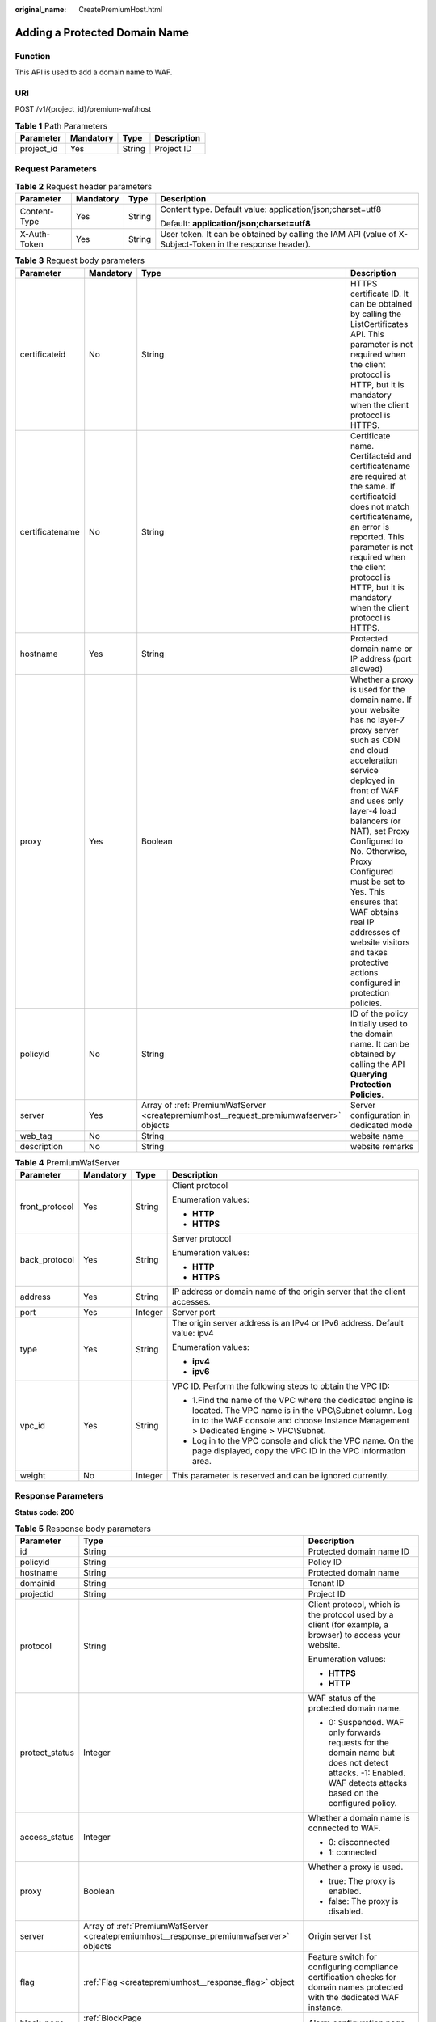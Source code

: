 :original_name: CreatePremiumHost.html

.. _CreatePremiumHost:

Adding a Protected Domain Name
==============================

Function
--------

This API is used to add a domain name to WAF.

URI
---

POST /v1/{project_id}/premium-waf/host

.. table:: **Table 1** Path Parameters

   ========== ========= ====== ===========
   Parameter  Mandatory Type   Description
   ========== ========= ====== ===========
   project_id Yes       String Project ID
   ========== ========= ====== ===========

Request Parameters
------------------

.. table:: **Table 2** Request header parameters

   +-----------------+-----------------+-----------------+----------------------------------------------------------------------------------------------------------+
   | Parameter       | Mandatory       | Type            | Description                                                                                              |
   +=================+=================+=================+==========================================================================================================+
   | Content-Type    | Yes             | String          | Content type. Default value: application/json;charset=utf8                                               |
   |                 |                 |                 |                                                                                                          |
   |                 |                 |                 | Default: **application/json;charset=utf8**                                                               |
   +-----------------+-----------------+-----------------+----------------------------------------------------------------------------------------------------------+
   | X-Auth-Token    | Yes             | String          | User token. It can be obtained by calling the IAM API (value of X-Subject-Token in the response header). |
   +-----------------+-----------------+-----------------+----------------------------------------------------------------------------------------------------------+

.. table:: **Table 3** Request body parameters

   +-----------------+-----------+----------------------------------------------------------------------------------------+-----------------------------------------------------------------------------------------------------------------------------------------------------------------------------------------------------------------------------------------------------------------------------------------------------------------------------------------------------------------------------------------------------------------------------+
   | Parameter       | Mandatory | Type                                                                                   | Description                                                                                                                                                                                                                                                                                                                                                                                                                 |
   +=================+===========+========================================================================================+=============================================================================================================================================================================================================================================================================================================================================================================================================================+
   | certificateid   | No        | String                                                                                 | HTTPS certificate ID. It can be obtained by calling the ListCertificates API. This parameter is not required when the client protocol is HTTP, but it is mandatory when the client protocol is HTTPS.                                                                                                                                                                                                                       |
   +-----------------+-----------+----------------------------------------------------------------------------------------+-----------------------------------------------------------------------------------------------------------------------------------------------------------------------------------------------------------------------------------------------------------------------------------------------------------------------------------------------------------------------------------------------------------------------------+
   | certificatename | No        | String                                                                                 | Certificate name. Certifacteid and certificatename are required at the same. If certificateid does not match certificatename, an error is reported. This parameter is not required when the client protocol is HTTP, but it is mandatory when the client protocol is HTTPS.                                                                                                                                                 |
   +-----------------+-----------+----------------------------------------------------------------------------------------+-----------------------------------------------------------------------------------------------------------------------------------------------------------------------------------------------------------------------------------------------------------------------------------------------------------------------------------------------------------------------------------------------------------------------------+
   | hostname        | Yes       | String                                                                                 | Protected domain name or IP address (port allowed)                                                                                                                                                                                                                                                                                                                                                                          |
   +-----------------+-----------+----------------------------------------------------------------------------------------+-----------------------------------------------------------------------------------------------------------------------------------------------------------------------------------------------------------------------------------------------------------------------------------------------------------------------------------------------------------------------------------------------------------------------------+
   | proxy           | Yes       | Boolean                                                                                | Whether a proxy is used for the domain name. If your website has no layer-7 proxy server such as CDN and cloud acceleration service deployed in front of WAF and uses only layer-4 load balancers (or NAT), set Proxy Configured to No. Otherwise, Proxy Configured must be set to Yes. This ensures that WAF obtains real IP addresses of website visitors and takes protective actions configured in protection policies. |
   +-----------------+-----------+----------------------------------------------------------------------------------------+-----------------------------------------------------------------------------------------------------------------------------------------------------------------------------------------------------------------------------------------------------------------------------------------------------------------------------------------------------------------------------------------------------------------------------+
   | policyid        | No        | String                                                                                 | ID of the policy initially used to the domain name. It can be obtained by calling the API **Querying Protection Policies**.                                                                                                                                                                                                                                                                                                 |
   +-----------------+-----------+----------------------------------------------------------------------------------------+-----------------------------------------------------------------------------------------------------------------------------------------------------------------------------------------------------------------------------------------------------------------------------------------------------------------------------------------------------------------------------------------------------------------------------+
   | server          | Yes       | Array of :ref:`PremiumWafServer <createpremiumhost__request_premiumwafserver>` objects | Server configuration in dedicated mode                                                                                                                                                                                                                                                                                                                                                                                      |
   +-----------------+-----------+----------------------------------------------------------------------------------------+-----------------------------------------------------------------------------------------------------------------------------------------------------------------------------------------------------------------------------------------------------------------------------------------------------------------------------------------------------------------------------------------------------------------------------+
   | web_tag         | No        | String                                                                                 | website name                                                                                                                                                                                                                                                                                                                                                                                                                |
   +-----------------+-----------+----------------------------------------------------------------------------------------+-----------------------------------------------------------------------------------------------------------------------------------------------------------------------------------------------------------------------------------------------------------------------------------------------------------------------------------------------------------------------------------------------------------------------------+
   | description     | No        | String                                                                                 | website remarks                                                                                                                                                                                                                                                                                                                                                                                                             |
   +-----------------+-----------+----------------------------------------------------------------------------------------+-----------------------------------------------------------------------------------------------------------------------------------------------------------------------------------------------------------------------------------------------------------------------------------------------------------------------------------------------------------------------------------------------------------------------------+

.. _createpremiumhost__request_premiumwafserver:

.. table:: **Table 4** PremiumWafServer

   +-----------------+-----------------+-----------------+------------------------------------------------------------------------------------------------------------------------------------------------------------------------------------------------------------+
   | Parameter       | Mandatory       | Type            | Description                                                                                                                                                                                                |
   +=================+=================+=================+============================================================================================================================================================================================================+
   | front_protocol  | Yes             | String          | Client protocol                                                                                                                                                                                            |
   |                 |                 |                 |                                                                                                                                                                                                            |
   |                 |                 |                 | Enumeration values:                                                                                                                                                                                        |
   |                 |                 |                 |                                                                                                                                                                                                            |
   |                 |                 |                 | -  **HTTP**                                                                                                                                                                                                |
   |                 |                 |                 |                                                                                                                                                                                                            |
   |                 |                 |                 | -  **HTTPS**                                                                                                                                                                                               |
   +-----------------+-----------------+-----------------+------------------------------------------------------------------------------------------------------------------------------------------------------------------------------------------------------------+
   | back_protocol   | Yes             | String          | Server protocol                                                                                                                                                                                            |
   |                 |                 |                 |                                                                                                                                                                                                            |
   |                 |                 |                 | Enumeration values:                                                                                                                                                                                        |
   |                 |                 |                 |                                                                                                                                                                                                            |
   |                 |                 |                 | -  **HTTP**                                                                                                                                                                                                |
   |                 |                 |                 |                                                                                                                                                                                                            |
   |                 |                 |                 | -  **HTTPS**                                                                                                                                                                                               |
   +-----------------+-----------------+-----------------+------------------------------------------------------------------------------------------------------------------------------------------------------------------------------------------------------------+
   | address         | Yes             | String          | IP address or domain name of the origin server that the client accesses.                                                                                                                                   |
   +-----------------+-----------------+-----------------+------------------------------------------------------------------------------------------------------------------------------------------------------------------------------------------------------------+
   | port            | Yes             | Integer         | Server port                                                                                                                                                                                                |
   +-----------------+-----------------+-----------------+------------------------------------------------------------------------------------------------------------------------------------------------------------------------------------------------------------+
   | type            | Yes             | String          | The origin server address is an IPv4 or IPv6 address. Default value: ipv4                                                                                                                                  |
   |                 |                 |                 |                                                                                                                                                                                                            |
   |                 |                 |                 | Enumeration values:                                                                                                                                                                                        |
   |                 |                 |                 |                                                                                                                                                                                                            |
   |                 |                 |                 | -  **ipv4**                                                                                                                                                                                                |
   |                 |                 |                 |                                                                                                                                                                                                            |
   |                 |                 |                 | -  **ipv6**                                                                                                                                                                                                |
   +-----------------+-----------------+-----------------+------------------------------------------------------------------------------------------------------------------------------------------------------------------------------------------------------------+
   | vpc_id          | Yes             | String          | VPC ID. Perform the following steps to obtain the VPC ID:                                                                                                                                                  |
   |                 |                 |                 |                                                                                                                                                                                                            |
   |                 |                 |                 | -  1.Find the name of the VPC where the dedicated engine is located. The VPC name is in the VPC\\Subnet column. Log in to the WAF console and choose Instance Management > Dedicated Engine > VPC\\Subnet. |
   |                 |                 |                 |                                                                                                                                                                                                            |
   |                 |                 |                 | -  Log in to the VPC console and click the VPC name. On the page displayed, copy the VPC ID in the VPC Information area.                                                                                   |
   +-----------------+-----------------+-----------------+------------------------------------------------------------------------------------------------------------------------------------------------------------------------------------------------------------+
   | weight          | No              | Integer         | This parameter is reserved and can be ignored currently.                                                                                                                                                   |
   +-----------------+-----------------+-----------------+------------------------------------------------------------------------------------------------------------------------------------------------------------------------------------------------------------+

Response Parameters
-------------------

**Status code: 200**

.. table:: **Table 5** Response body parameters

   +-----------------------+-----------------------------------------------------------------------------------------+---------------------------------------------------------------------------------------------------------------------------------------------------------------+
   | Parameter             | Type                                                                                    | Description                                                                                                                                                   |
   +=======================+=========================================================================================+===============================================================================================================================================================+
   | id                    | String                                                                                  | Protected domain name ID                                                                                                                                      |
   +-----------------------+-----------------------------------------------------------------------------------------+---------------------------------------------------------------------------------------------------------------------------------------------------------------+
   | policyid              | String                                                                                  | Policy ID                                                                                                                                                     |
   +-----------------------+-----------------------------------------------------------------------------------------+---------------------------------------------------------------------------------------------------------------------------------------------------------------+
   | hostname              | String                                                                                  | Protected domain name                                                                                                                                         |
   +-----------------------+-----------------------------------------------------------------------------------------+---------------------------------------------------------------------------------------------------------------------------------------------------------------+
   | domainid              | String                                                                                  | Tenant ID                                                                                                                                                     |
   +-----------------------+-----------------------------------------------------------------------------------------+---------------------------------------------------------------------------------------------------------------------------------------------------------------+
   | projectid             | String                                                                                  | Project ID                                                                                                                                                    |
   +-----------------------+-----------------------------------------------------------------------------------------+---------------------------------------------------------------------------------------------------------------------------------------------------------------+
   | protocol              | String                                                                                  | Client protocol, which is the protocol used by a client (for example, a browser) to access your website.                                                      |
   |                       |                                                                                         |                                                                                                                                                               |
   |                       |                                                                                         | Enumeration values:                                                                                                                                           |
   |                       |                                                                                         |                                                                                                                                                               |
   |                       |                                                                                         | -  **HTTPS**                                                                                                                                                  |
   |                       |                                                                                         |                                                                                                                                                               |
   |                       |                                                                                         | -  **HTTP**                                                                                                                                                   |
   +-----------------------+-----------------------------------------------------------------------------------------+---------------------------------------------------------------------------------------------------------------------------------------------------------------+
   | protect_status        | Integer                                                                                 | WAF status of the protected domain name.                                                                                                                      |
   |                       |                                                                                         |                                                                                                                                                               |
   |                       |                                                                                         | -  0: Suspended. WAF only forwards requests for the domain name but does not detect attacks. -1: Enabled. WAF detects attacks based on the configured policy. |
   +-----------------------+-----------------------------------------------------------------------------------------+---------------------------------------------------------------------------------------------------------------------------------------------------------------+
   | access_status         | Integer                                                                                 | Whether a domain name is connected to WAF.                                                                                                                    |
   |                       |                                                                                         |                                                                                                                                                               |
   |                       |                                                                                         | -  0: disconnected                                                                                                                                            |
   |                       |                                                                                         |                                                                                                                                                               |
   |                       |                                                                                         | -  1: connected                                                                                                                                               |
   +-----------------------+-----------------------------------------------------------------------------------------+---------------------------------------------------------------------------------------------------------------------------------------------------------------+
   | proxy                 | Boolean                                                                                 | Whether a proxy is used.                                                                                                                                      |
   |                       |                                                                                         |                                                                                                                                                               |
   |                       |                                                                                         | -  true: The proxy is enabled.                                                                                                                                |
   |                       |                                                                                         |                                                                                                                                                               |
   |                       |                                                                                         | -  false: The proxy is disabled.                                                                                                                              |
   +-----------------------+-----------------------------------------------------------------------------------------+---------------------------------------------------------------------------------------------------------------------------------------------------------------+
   | server                | Array of :ref:`PremiumWafServer <createpremiumhost__response_premiumwafserver>` objects | Origin server list                                                                                                                                            |
   +-----------------------+-----------------------------------------------------------------------------------------+---------------------------------------------------------------------------------------------------------------------------------------------------------------+
   | flag                  | :ref:`Flag <createpremiumhost__response_flag>` object                                   | Feature switch for configuring compliance certification checks for domain names protected with the dedicated WAF instance.                                    |
   +-----------------------+-----------------------------------------------------------------------------------------+---------------------------------------------------------------------------------------------------------------------------------------------------------------+
   | block_page            | :ref:`BlockPage <createpremiumhost__response_blockpage>` object                         | Alarm configuration page                                                                                                                                      |
   +-----------------------+-----------------------------------------------------------------------------------------+---------------------------------------------------------------------------------------------------------------------------------------------------------------+
   | extend                | :ref:`Extend <createpremiumhost__response_extend>` object                               | This parameter includes some extended information about the protected domain name.                                                                            |
   +-----------------------+-----------------------------------------------------------------------------------------+---------------------------------------------------------------------------------------------------------------------------------------------------------------+
   | web_tag               | String                                                                                  | website name                                                                                                                                                  |
   +-----------------------+-----------------------------------------------------------------------------------------+---------------------------------------------------------------------------------------------------------------------------------------------------------------+
   | description           | String                                                                                  | website remarks                                                                                                                                               |
   +-----------------------+-----------------------------------------------------------------------------------------+---------------------------------------------------------------------------------------------------------------------------------------------------------------+
   | locked                | Integer                                                                                 | This parameter is reserved, which will be used to freeze a domain name.                                                                                       |
   |                       |                                                                                         |                                                                                                                                                               |
   |                       |                                                                                         | Default: **0**                                                                                                                                                |
   +-----------------------+-----------------------------------------------------------------------------------------+---------------------------------------------------------------------------------------------------------------------------------------------------------------+
   | timestamp             | Long                                                                                    | Creation time.                                                                                                                                                |
   +-----------------------+-----------------------------------------------------------------------------------------+---------------------------------------------------------------------------------------------------------------------------------------------------------------+

.. _createpremiumhost__response_premiumwafserver:

.. table:: **Table 6** PremiumWafServer

   +-----------------------+-----------------------+------------------------------------------------------------------------------------------------------------------------------------------------------------------------------------------------------------+
   | Parameter             | Type                  | Description                                                                                                                                                                                                |
   +=======================+=======================+============================================================================================================================================================================================================+
   | front_protocol        | String                | Client protocol                                                                                                                                                                                            |
   |                       |                       |                                                                                                                                                                                                            |
   |                       |                       | Enumeration values:                                                                                                                                                                                        |
   |                       |                       |                                                                                                                                                                                                            |
   |                       |                       | -  **HTTP**                                                                                                                                                                                                |
   |                       |                       |                                                                                                                                                                                                            |
   |                       |                       | -  **HTTPS**                                                                                                                                                                                               |
   +-----------------------+-----------------------+------------------------------------------------------------------------------------------------------------------------------------------------------------------------------------------------------------+
   | back_protocol         | String                | Server protocol                                                                                                                                                                                            |
   |                       |                       |                                                                                                                                                                                                            |
   |                       |                       | Enumeration values:                                                                                                                                                                                        |
   |                       |                       |                                                                                                                                                                                                            |
   |                       |                       | -  **HTTP**                                                                                                                                                                                                |
   |                       |                       |                                                                                                                                                                                                            |
   |                       |                       | -  **HTTPS**                                                                                                                                                                                               |
   +-----------------------+-----------------------+------------------------------------------------------------------------------------------------------------------------------------------------------------------------------------------------------------+
   | address               | String                | IP address or domain name of the origin server that the client accesses.                                                                                                                                   |
   +-----------------------+-----------------------+------------------------------------------------------------------------------------------------------------------------------------------------------------------------------------------------------------+
   | port                  | Integer               | Server port                                                                                                                                                                                                |
   +-----------------------+-----------------------+------------------------------------------------------------------------------------------------------------------------------------------------------------------------------------------------------------+
   | type                  | String                | The origin server address is an IPv4 or IPv6 address. Default value: ipv4                                                                                                                                  |
   |                       |                       |                                                                                                                                                                                                            |
   |                       |                       | Enumeration values:                                                                                                                                                                                        |
   |                       |                       |                                                                                                                                                                                                            |
   |                       |                       | -  **ipv4**                                                                                                                                                                                                |
   |                       |                       |                                                                                                                                                                                                            |
   |                       |                       | -  **ipv6**                                                                                                                                                                                                |
   +-----------------------+-----------------------+------------------------------------------------------------------------------------------------------------------------------------------------------------------------------------------------------------+
   | vpc_id                | String                | VPC ID. Perform the following steps to obtain the VPC ID:                                                                                                                                                  |
   |                       |                       |                                                                                                                                                                                                            |
   |                       |                       | -  1.Find the name of the VPC where the dedicated engine is located. The VPC name is in the VPC\\Subnet column. Log in to the WAF console and choose Instance Management > Dedicated Engine > VPC\\Subnet. |
   |                       |                       |                                                                                                                                                                                                            |
   |                       |                       | -  Log in to the VPC console and click the VPC name. On the page displayed, copy the VPC ID in the VPC Information area.                                                                                   |
   +-----------------------+-----------------------+------------------------------------------------------------------------------------------------------------------------------------------------------------------------------------------------------------+
   | weight                | Integer               | This parameter is reserved and can be ignored currently.                                                                                                                                                   |
   +-----------------------+-----------------------+------------------------------------------------------------------------------------------------------------------------------------------------------------------------------------------------------------+

.. _createpremiumhost__response_flag:

.. table:: **Table 7** Flag

   +-----------------------+-----------------------+------------------------------------------------------------------------------------------------------------------------------------------------------------------------------------------------------------------------------------------------------------------------------------------------------------------------------------------------------------------------------------------------------------------------------------------------------------------------------------------------------------------------------------+
   | Parameter             | Type                  | Description                                                                                                                                                                                                                                                                                                                                                                                                                                                                                                                        |
   +=======================+=======================+====================================================================================================================================================================================================================================================================================================================================================================================================================================================================================================================================+
   | pci_3ds               | String                | Whether to enable PCI 3DS compliance check. This parameter must be used together with **tls** and **cipher**. **tls** must be set to **TLS v1.2**, and **cipher** must be set to **cipher_2**. Note: If PCI 3DS compliance check is enabled and the minimum TLS is set to TLS v1.2, the website can be accessed using TLS v1.2, but cannot be accessed using TLS v1.1 or earlier. Once PCI 3DS is enabled, it cannot be disabled. Before you enable it, ensure that your website services will not be affected. You can ignore it. |
   |                       |                       |                                                                                                                                                                                                                                                                                                                                                                                                                                                                                                                                    |
   |                       |                       | -  **true**: Enable this check.                                                                                                                                                                                                                                                                                                                                                                                                                                                                                                    |
   |                       |                       |                                                                                                                                                                                                                                                                                                                                                                                                                                                                                                                                    |
   |                       |                       | -  **false**: Disable this check.                                                                                                                                                                                                                                                                                                                                                                                                                                                                                                  |
   |                       |                       |                                                                                                                                                                                                                                                                                                                                                                                                                                                                                                                                    |
   |                       |                       | Enumeration values:                                                                                                                                                                                                                                                                                                                                                                                                                                                                                                                |
   |                       |                       |                                                                                                                                                                                                                                                                                                                                                                                                                                                                                                                                    |
   |                       |                       | -  **true**                                                                                                                                                                                                                                                                                                                                                                                                                                                                                                                        |
   |                       |                       |                                                                                                                                                                                                                                                                                                                                                                                                                                                                                                                                    |
   |                       |                       | -  **false**                                                                                                                                                                                                                                                                                                                                                                                                                                                                                                                       |
   +-----------------------+-----------------------+------------------------------------------------------------------------------------------------------------------------------------------------------------------------------------------------------------------------------------------------------------------------------------------------------------------------------------------------------------------------------------------------------------------------------------------------------------------------------------------------------------------------------------+
   | pci_dss               | String                | Whether to enable PCI DSS compliance check. This parameter must be used together with **tls** and **cipher**. **tls** must be set to **TLS v1.2**, and **cipher** must be set to **cipher_2**. Note: If PCI DSS compliance check is enabled and the minimum TLS is set to TLS v1.2, the website can be accessed using TLS v1.2, but cannot be accessed using TLS v1.1 or earlier. Before you enable it, ensure that your website services will not be affected. You can ignore it.                                                 |
   |                       |                       |                                                                                                                                                                                                                                                                                                                                                                                                                                                                                                                                    |
   |                       |                       | -  **true**: Enable this check.                                                                                                                                                                                                                                                                                                                                                                                                                                                                                                    |
   |                       |                       |                                                                                                                                                                                                                                                                                                                                                                                                                                                                                                                                    |
   |                       |                       | -  **false**: Disable this check.                                                                                                                                                                                                                                                                                                                                                                                                                                                                                                  |
   |                       |                       |                                                                                                                                                                                                                                                                                                                                                                                                                                                                                                                                    |
   |                       |                       | Enumeration values:                                                                                                                                                                                                                                                                                                                                                                                                                                                                                                                |
   |                       |                       |                                                                                                                                                                                                                                                                                                                                                                                                                                                                                                                                    |
   |                       |                       | -  **true**                                                                                                                                                                                                                                                                                                                                                                                                                                                                                                                        |
   |                       |                       |                                                                                                                                                                                                                                                                                                                                                                                                                                                                                                                                    |
   |                       |                       | -  **false**                                                                                                                                                                                                                                                                                                                                                                                                                                                                                                                       |
   +-----------------------+-----------------------+------------------------------------------------------------------------------------------------------------------------------------------------------------------------------------------------------------------------------------------------------------------------------------------------------------------------------------------------------------------------------------------------------------------------------------------------------------------------------------------------------------------------------------+

.. _createpremiumhost__response_blockpage:

.. table:: **Table 8** BlockPage

   +-----------------------+-------------------------------------------------------------------+------------------------------------------------------------------------------------------------------------------------------------------------------------------------------------------------------------------------------------------------------------------------------+
   | Parameter             | Type                                                              | Description                                                                                                                                                                                                                                                                  |
   +=======================+===================================================================+==============================================================================================================================================================================================================================================================================+
   | template              | String                                                            | Template type, the value can be:                                                                                                                                                                                                                                             |
   |                       |                                                                   |                                                                                                                                                                                                                                                                              |
   |                       |                                                                   | -  **default**: The default block page.                                                                                                                                                                                                                                      |
   |                       |                                                                   |                                                                                                                                                                                                                                                                              |
   |                       |                                                                   | -  **custom**: Your custom block page is returned when a request is blocked. The request is redirected to the URL you specify.                                                                                                                                               |
   +-----------------------+-------------------------------------------------------------------+------------------------------------------------------------------------------------------------------------------------------------------------------------------------------------------------------------------------------------------------------------------------------+
   | custom_page           | :ref:`CustomPage <createpremiumhost__response_custompage>` object | Custom alarm page.                                                                                                                                                                                                                                                           |
   +-----------------------+-------------------------------------------------------------------+------------------------------------------------------------------------------------------------------------------------------------------------------------------------------------------------------------------------------------------------------------------------------+
   | redirect_url          | String                                                            | Redirect URL. The root domain name of the redirection address must be the name of the currently protected domain (including a wildcard domain name).${http_host} can be used to indicate the currently protected domain name and port, for example, ${http_host}/error.html. |
   +-----------------------+-------------------------------------------------------------------+------------------------------------------------------------------------------------------------------------------------------------------------------------------------------------------------------------------------------------------------------------------------------+

.. _createpremiumhost__response_custompage:

.. table:: **Table 9** CustomPage

   ============ ====== ===========================
   Parameter    Type   Description
   ============ ====== ===========================
   status_code  String Status Codes
   content_type String Content type of alarm page.
   content      String Page content.
   ============ ====== ===========================

.. _createpremiumhost__response_extend:

.. table:: **Table 10** Extend

   ========= ====== ===============================
   Parameter Type   Description
   ========= ====== ===============================
   ltsInfo   String Details about LTS configuration
   extend    String Timeout configuration details.
   ========= ====== ===============================

**Status code: 400**

.. table:: **Table 11** Response body parameters

   ========== ====== =============
   Parameter  Type   Description
   ========== ====== =============
   error_code String Error code
   error_msg  String Error message
   ========== ====== =============

**Status code: 401**

.. table:: **Table 12** Response body parameters

   ========== ====== =============
   Parameter  Type   Description
   ========== ====== =============
   error_code String Error code
   error_msg  String Error message
   ========== ====== =============

**Status code: 500**

.. table:: **Table 13** Response body parameters

   ========== ====== =============
   Parameter  Type   Description
   ========== ====== =============
   error_code String Error code
   error_msg  String Error message
   ========== ====== =============

Example Requests
----------------

.. code-block:: text

   POST https://{Endpoint}/v1/{project_id}/premium-waf/host?

   {
     "hostname" : "www.demo.com",
     "server" : [ {
       "front_protocol" : "HTTP",
       "back_protocol" : "HTTP",
       "vpc_id" : "cf6dbace-b36a-4d51-ae04-52a3319ae247",
       "type" : "ipv4",
       "address" : "1.1.1.1",
       "port" : 80
     } ],
     "proxy" : false,
     "description" : ""
   }

Example Responses
-----------------

**Status code: 200**

Request succeeded.

.. code-block::

   {
     "id" : "51a5649e52d341a9bb802044950969dc",
     "policyid" : "1607df035bc847b582ce9c838c083b88",
     "hostname" : "www.demo.com",
     "protocol" : "HTTP",
     "server" : [ {
       "address" : "1.1.1.1",
       "port" : 80,
       "type" : "ipv4",
       "weight" : 1,
       "front_protocol" : "HTTP",
       "back_protocol" : "HTTP",
       "vpc_id" : "cf6dbace-b36a-4d51-ae04-52a3319ae247"
     } ],
     "proxy" : false,
     "locked" : 0,
     "timestamp" : 1650596007113,
     "flag" : {
       "pci_3ds" : "false",
       "pci_dss" : "false"
     },
     "description" : "",
     "projectid" : "550500b49078408682d0d4f7d923f3e1",
     "domainid" : "d4ecb00b031941ce9171b7bc3386883f",
     "protect_status" : 1,
     "access_status" : 0,
     "extend" : { },
     "block_page" : {
       "template" : "default"
     }
   }

Status Codes
------------

=========== ================================================
Status Code Description
=========== ================================================
200         Request succeeded.
400         Request failed.
401         The token does not have the required permission.
500         Internal server error.
=========== ================================================

Error Codes
-----------

See :ref:`Error Codes <errorcode>`.
